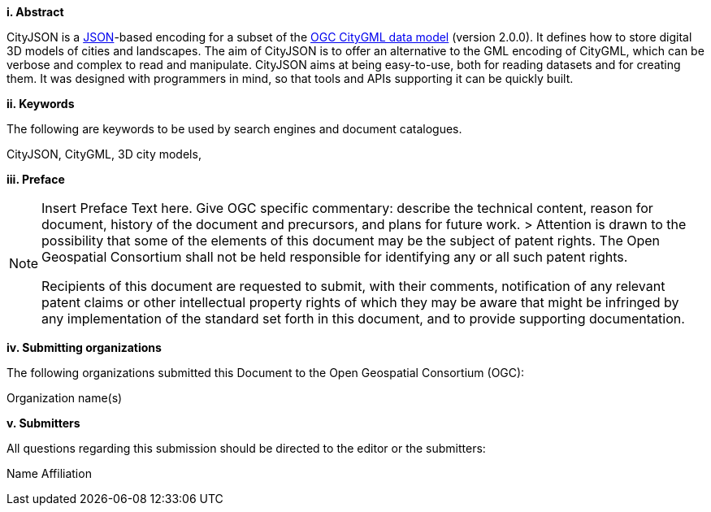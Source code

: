 [big]*i.     Abstract*

CityJSON is a https://json.org/[JSON]-based encoding for a subset of the http://www.opengeospatial.org/standards/citygml[OGC CityGML data model] (version 2.0.0). It defines how to store digital 3D models of cities and landscapes. The aim of CityJSON is to offer an alternative to the GML encoding of CityGML, which can be verbose and complex to read and manipulate. CityJSON aims at being easy-to-use, both for reading datasets and for creating them. It was designed with programmers in mind, so that tools and APIs supporting it can be quickly built.

[big]*ii.    Keywords*

The following are keywords to be used by search engines and document catalogues.

CityJSON, CityGML, 3D city models, 

[big]*iii.   Preface*

[NOTE]
====
Insert Preface Text here. Give OGC specific commentary: describe the technical content, reason for document, history of the document and precursors, and plans for future work. >
Attention is drawn to the possibility that some of the elements of this document may be the subject of patent rights. The Open Geospatial Consortium shall not be held responsible for identifying any or all such patent rights.

Recipients of this document are requested to submit, with their comments, notification of any relevant patent claims or other intellectual property rights of which they may be aware that might be infringed by any implementation of the standard set forth in this document, and to provide supporting documentation.
====
[big]*iv.    Submitting organizations*

The following organizations submitted this Document to the Open Geospatial Consortium (OGC):

Organization name(s)

[big]*v.     Submitters*

All questions regarding this submission should be directed to the editor or the submitters:

Name  Affiliation
